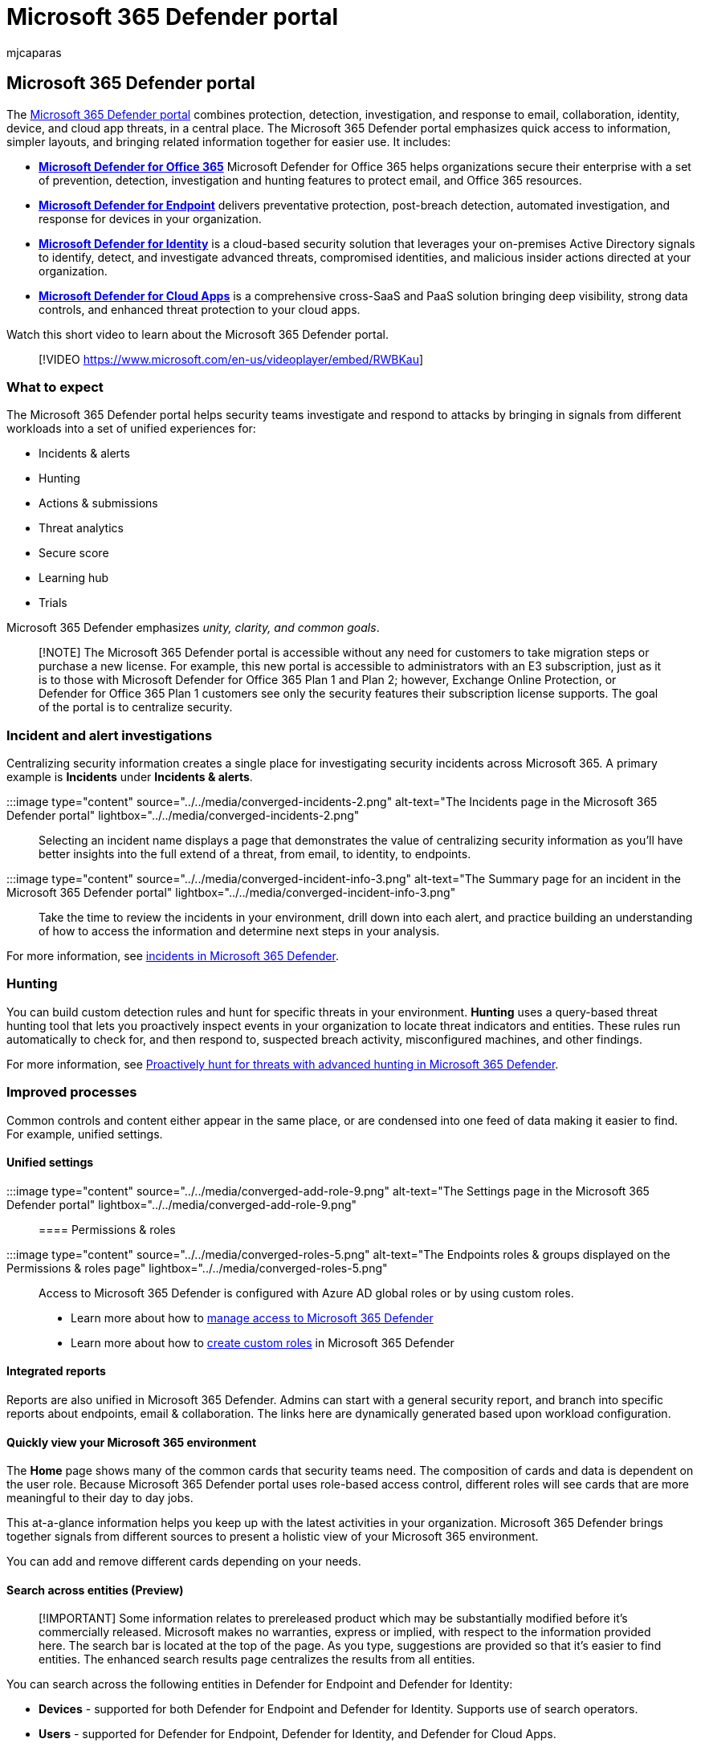 = Microsoft 365 Defender portal
:adobe-target: true
:audience: ITPro
:author: mjcaparas
:description: The Microsoft 365 Defender portal combines protection, detection, investigation, and response to email, collaboration, identity, device, and app threats, in a central place.
:f1.keywords: ["NOCSH"]
:keywords: introduction to MMicrosoft 365 Defender, cyber security, advanced persistent threat, enterprise security, devices, device, identity, users, data, applications, incidents, automated investigation and remediation, advanced hunting
:manager: dansimp
:ms.author: macapara
:ms.collection: ["M365-security-compliance", "m365initiative-m365-defender"]
:ms.custom: ["admindeeplinkDEFENDER", "intro-overview"]
:ms.localizationpriority: medium
:ms.mktglfcycl: deploy
:ms.pagetype: security
:ms.service: microsoft-365-security
:ms.sitesec: library
:ms.subservice: m365d
:ms.topic: conceptual
:search.appverid: met150
:search.product: eADQiWindows 10XVcnh

== Microsoft 365 Defender portal

The https://sip.security.microsoft.com/homepage[Microsoft 365 Defender portal] combines protection, detection, investigation, and response to email, collaboration, identity, device, and cloud app threats, in a central place.
The Microsoft 365 Defender portal emphasizes quick access to information, simpler layouts, and bringing related information together for easier use.
It includes:

* *link:/microsoft-365/security/office-365-security/defender-for-office-365[Microsoft Defender for Office 365]* Microsoft Defender for Office 365 helps organizations secure their enterprise with a set of prevention, detection, investigation and hunting features to protect email, and Office 365 resources.
* *link:/microsoft-365/security/defender-endpoint/microsoft-defender-advanced-threat-protection[Microsoft Defender for Endpoint]* delivers preventative protection, post-breach detection, automated investigation, and response for devices in your organization.
* *link:/defender-for-identity/what-is[Microsoft Defender for Identity]* is a cloud-based security solution that leverages your on-premises Active Directory signals to identify, detect, and investigate advanced threats, compromised identities, and malicious insider actions directed at your organization.
* *link:/cloud-app-security/[Microsoft Defender for Cloud Apps]* is a comprehensive cross-SaaS and PaaS solution bringing deep visibility, strong data controls, and enhanced threat protection to your cloud apps.

Watch this short video to learn about the Microsoft 365 Defender portal.

____
[!VIDEO https://www.microsoft.com/en-us/videoplayer/embed/RWBKau]
____

=== What to expect

The Microsoft 365 Defender portal helps security teams investigate and respond to attacks by bringing in signals from different workloads into a set of unified experiences for:

* Incidents & alerts
* Hunting
* Actions & submissions
* Threat analytics
* Secure score
* Learning hub
* Trials

Microsoft 365 Defender emphasizes _unity, clarity, and common goals_.

____
[!NOTE] The Microsoft 365 Defender portal is accessible without any need for customers to take migration steps or purchase a new license.
For example, this new portal is accessible to administrators with an E3 subscription, just as it is to those with Microsoft Defender for Office 365 Plan 1 and Plan 2;
however, Exchange Online Protection, or Defender for Office 365 Plan 1 customers see only the security features their subscription license supports.
The goal of the portal is to centralize security.
____

=== Incident and alert investigations

Centralizing security information creates a single place for investigating security incidents across Microsoft 365.
A primary example is *Incidents* under *Incidents & alerts*.

:::image type="content" source="../../media/converged-incidents-2.png" alt-text="The Incidents page in the Microsoft 365 Defender portal" lightbox="../../media/converged-incidents-2.png":::

Selecting an incident name displays a page that demonstrates the value of centralizing security information as you'll have better insights into the full extend of a threat, from email, to identity, to endpoints.

:::image type="content" source="../../media/converged-incident-info-3.png" alt-text="The Summary page for an incident in the Microsoft 365 Defender portal" lightbox="../../media/converged-incident-info-3.png":::

Take the time to review the incidents in your environment, drill down into each alert, and practice building an understanding of how to access the information and determine next steps in your analysis.

For more information, see xref:incidents-overview.adoc[incidents in Microsoft 365 Defender].

=== Hunting

You can build custom detection rules and hunt for specific threats in your environment.
*Hunting* uses a query-based threat hunting tool that lets you proactively inspect events in your organization to locate threat indicators and entities.
These rules run automatically to check for, and then respond to, suspected breach activity, misconfigured machines, and other findings.

For more information, see xref:advanced-hunting-overview.adoc[Proactively hunt for threats with advanced hunting in Microsoft 365 Defender].

=== Improved processes

Common controls and content either appear in the same place, or are condensed into one feed of data making it easier to find.
For example, unified settings.

==== Unified settings

:::image type="content" source="../../media/converged-add-role-9.png" alt-text="The Settings page in the Microsoft 365 Defender portal" lightbox="../../media/converged-add-role-9.png":::

==== Permissions & roles

:::image type="content" source="../../media/converged-roles-5.png" alt-text="The Endpoints roles & groups displayed on the Permissions & roles page" lightbox="../../media/converged-roles-5.png":::

Access to Microsoft 365 Defender is configured with Azure AD global roles or by using custom roles.

* Learn more about how to xref:m365d-permissions.adoc[manage access to Microsoft 365 Defender]
* Learn more about how to xref:custom-roles.adoc[create custom roles] in Microsoft 365 Defender

==== Integrated reports

Reports are also unified in Microsoft 365 Defender.
Admins can start with a general security report, and branch into specific reports about endpoints, email & collaboration.
The links here are dynamically generated based upon workload configuration.

==== Quickly view your Microsoft 365 environment

The *Home* page shows many of the common cards that security teams need.
The composition of cards and data is dependent on the user role.
Because Microsoft 365 Defender portal uses role-based access control, different roles will see cards that are more meaningful to their day to day jobs.

This at-a-glance information helps you keep up with the latest activities in your organization.
Microsoft 365 Defender brings together signals from different sources to present a holistic view of your Microsoft 365 environment.

You can add and remove different cards depending on your needs.

==== Search across entities (Preview)

____
[!IMPORTANT] Some information relates to prereleased product which may be substantially modified before it's commercially released.
Microsoft makes no warranties, express or implied, with respect to the information provided here.
The search bar is located at the top of the page.
As you type, suggestions are provided so that it's easier to find entities.
The enhanced search results page centralizes the results from all entities.
____

You can search across the following entities in Defender for Endpoint and Defender for Identity:

* *Devices* - supported for both Defender for Endpoint and Defender for Identity.
Supports use of search operators.
* *Users* - supported for Defender for Endpoint, Defender for Identity, and Defender for Cloud Apps.
* *Files, IPs, and URLs* - same capabilities as in Defender for Endpoint.
+
____
[!NOTE] IP and URL searches are exact match and don't appear in the search results page -- they lead directly to the entity page.
____

* *MDVM* -  same capabilities as in Defender for Endpoint (vulnerabilities, software, and recommendations).

=== Threat analytics

Track and respond to emerging threats with the following Microsoft 365 Defender threat analytics: Threat analytics is the Microsoft 365 Defender threat intelligence solution from expert Microsoft security researchers.
It's designed to assist security teams to be as efficient as possible while facing emerging threats, such as:

* Active threat actors and their campaigns
* Popular and new attack techniques
* Critical vulnerabilities
* Common attack surfaces
* Prevalent malware

=== Learning Hub

https://go.microsoft.com/fwlink/p/?linkid=2077139[Microsoft 365 Defender portal] includes a learning hub that provides guidance from resources such as the Microsoft security blog, the Microsoft security community on YouTube, and the official documentation.

____
[!NOTE] There are helpful *filters* along the top of Microsoft 365 Defender learning hub that will let you choose between products (currently Microsoft 365 Defender, Microsoft Defender for Endpoint, and Microsoft Defender for Office 365).
Notice that the number of learning resources for each section is listed, which can help learners keep track of how many resources they have at hand for training and learning.

Along with the Product filter, current topics, types of resources (from videos to webinars), levels of familiarity or experience with security areas, security roles, and product features are listed.
____

____
[!TIP] There are lots of other learning opportunities in link:/training/[Microsoft Learn].
You'll find certification training such as link:/training/certifications/courses/ms-500t02[Course MS-500T02-A: Implementing Microsoft 365 Threat Protection].
____

=== Send us your feedback

We need your feedback.
We're always looking to improve, so if there's something you'd like to see, https://www.microsoft.com/videoplayer/embed/RE4K5Ci[watch this video to find out how you can trust us to read your feedback].

=== Explore what the Microsoft 365 Defender portal has to offer

Keep exploring the features and capabilities in Microsoft 365 Defender:

* xref:manage-incidents.adoc[Manage incidents and alerts]
* xref:threat-analytics.adoc[Track and respond to emerging threats with threat analytics]
* xref:m365d-action-center.adoc[The Action center]
* xref:./advanced-hunting-query-emails-devices.adoc[Hunt for threats across devices, emails, apps, and identities]
* xref:./custom-detection-rules.adoc[Custom detection rules]
* link:../../compliance/alert-policies.md#default-alert-policies[Email & collaboration alerts]
* xref:../office-365-security/attack-simulation-training.adoc[Create a phishing attack simulation] and link:/microsoft-365/security/office-365-security/attack-simulation-training-payloads[create a payload for training your teams]

=== Training for security analysts

With this learning path from Microsoft Learn, you can understand Microsoft 365 Defender and how it can help identify, control, and remediate security threats.

|===
| Training: | Detect and respond to cyber attacks with Microsoft 365 Defender

| image:../../media/microsoft-365-defender/m365-defender-secure-organization.svg[Microsoft 365 Defender training icon.]
| Microsoft 365 Defender unifies threat signals across endpoints, identities, email, and applications to provide integrated protection against sophisticated cyber attacks.
Microsoft 365 Defender is the central experience to investigate and respond to incidents and proactively search for ongoing malicious cyber security activities.<p> 1 hr 38 min - Learning Path - 5 Modules
|===

____
[!div class="nextstepaction"] link:/training/paths/defender-detect-respond/[Start >]
____

=== See also

* xref:whats-new.adoc[What's new in Microsoft 365 Defender]
* xref:microsoft-365-security-center-mdo.adoc[Microsoft Defender for Office 365 in Microsoft 365 Defender]
* xref:microsoft-365-security-center-mde.adoc[Microsoft Defender for Endpoint in Microsoft 365 Defender]

